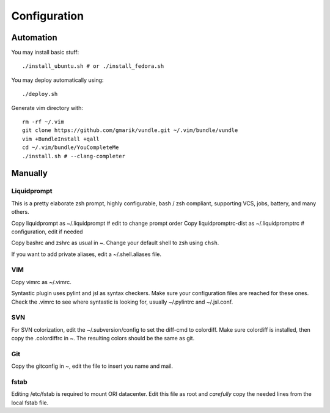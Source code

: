
=============
Configuration
=============

Automation
==========
You may install basic stuff::

 ./install_ubuntu.sh # or ./install_fedora.sh

You may deploy automatically using::

 ./deploy.sh

Generate vim directory with::

 rm -rf ~/.vim
 git clone https://github.com/gmarik/vundle.git ~/.vim/bundle/vundle
 vim +BundleInstall +qall
 cd ~/.vim/bundle/YouCompleteMe
 ./install.sh # --clang-completer

Manually
========

Liquidprompt
------------
This is a pretty elaborate zsh prompt, highly configurable,
bash / zsh compliant, supporting VCS, jobs, battery, and many others.

Copy liquidprompt as        ~/.liquidprompt   # edit to change prompt order
Copy liquidpromptrc-dist as ~/.liquidpromptrc # configuration, edit if needed

Copy bashrc and zshrc as usual in ~.
Change your default shell to zsh using ``chsh``.

If you want to add private aliases, edit a ~/.shell.aliases file.

VIM
---
Copy vimrc as ~/.vimrc.

Syntastic plugin uses pylint and jsl as syntax checkers.
Make sure your configuration files are reached for these ones.
Check the .vimrc to see where syntastic is looking for, usually ~/.pylintrc
and ~/.jsl.conf.

SVN
---
For SVN colorization, edit the ~/.subversion/config to set the 
diff-cmd to colordiff. Make sure colordiff is installed, then copy
the .colordiffrc in ~. The resulting colors should be the same as git.

Git
---
Copy the gitconfig in ~, edit the file to insert you name and mail.

fstab
-----
Editing /etc/fstab is required to mount ORI datacenter.
Edit this file as root and *carefully* copy the needed lines
from the local fstab file.

